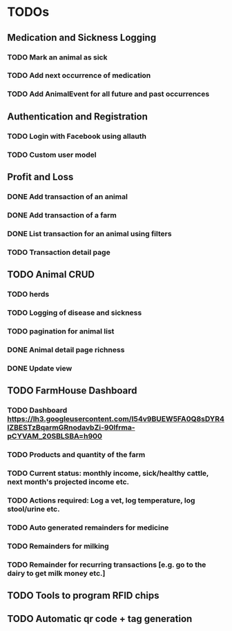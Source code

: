 * TODOs
** Medication and Sickness Logging
*** TODO Mark an animal as sick
    SCHEDULED: <2018-03-10 Sat>
*** TODO Add next occurrence of medication
    SCHEDULED: <2018-03-10 Sat>
*** TODO Add AnimalEvent for all future and past occurrences
    SCHEDULED: <2018-03-10 Sat>

** Authentication and Registration
*** TODO Login with Facebook using allauth
*** TODO Custom user model

** Profit and Loss
*** DONE Add transaction of an animal
    CLOSED: [2018-03-10 Sat 21:12] SCHEDULED: <2018-03-10 Sat>
*** DONE Add transaction of a farm
    CLOSED: [2018-03-10 Sat 10:05] SCHEDULED: <2018-03-10 Sat>
*** DONE List transaction for an animal using filters
    CLOSED: [2018-03-10 Sat 21:12] SCHEDULED: <2018-03-10 Sat>
*** TODO Transaction detail page
    SCHEDULED: <2018-03-10 Sat>

** TODO Animal CRUD
*** TODO herds
*** TODO Logging of disease and sickness
*** TODO pagination for animal list
*** DONE Animal detail page richness
    CLOSED: [2018-03-10 Sat 07:39]
*** DONE Update view
    CLOSED: [2018-03-10 Sat 07:39]

** TODO FarmHouse Dashboard
*** TODO Dashboard https://lh3.googleusercontent.com/I54v9BUEW5FA0Q8sDYR4IZBESTzBqarmGRnodavbZi-90lfrma-pCYVAM_20SBLSBA=h900
*** TODO Products and quantity of the farm
*** TODO Current status: monthly income, sick/healthy cattle, next month's projected income etc.
*** TODO Actions required: Log a vet, log temperature, log stool/urine etc.
*** TODO Auto generated remainders for medicine
*** TODO Remainders for milking
*** TODO Remainder for recurring transactions [e.g. go to the dairy to get milk money etc.]

** TODO Tools to program RFID chips
** TODO Automatic qr code + tag generation
